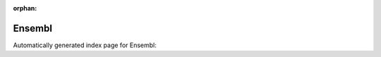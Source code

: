
:orphan:

Ensembl
=======

Automatically generated index page for Ensembl:

.. raw:: html

   <ul>

   </ul>
     <a href="vep.html">
       <p style="margin-bottom: 5px"><b>Vep (Cache)</b> <span style="margin-left: 10px; color: darkgray">vep</span></p>
       
       <p><span style="margin-right: 10px; color: darkgray">(1 versions)</span><a class="version-button" href="vep.html" style="margin-bottom: 10px">
       v<b>98.3</b>
     </a></p>
     </a>
     <hr />
         

